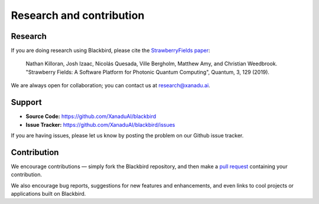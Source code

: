 .. _research:

Research and contribution
=========================

Research
--------

If you are doing research using Blackbird, please cite the `StrawberryFields paper <https://quantum-journal.org/papers/q-2019-03-11-129/>`_:

	Nathan Killoran, Josh Izaac, Nicolás Quesada, Ville Bergholm, Matthew Amy, and Christian Weedbrook.
	"Strawberry Fields: A Software Platform for Photonic Quantum Computing", Quantum, 3, 129 (2019).

We are always open for collaboration; you can contact us at research@xanadu.ai.

Support
-------

- **Source Code:** https://github.com/XanaduAI/blackbird
- **Issue Tracker:** https://github.com/XanaduAI/blackbird/issues

If you are having issues, please let us know by posting the problem on our Github issue tracker.

Contribution
------------

We encourage contributions — simply fork the Blackbird repository, and then make a
`pull request <https://help.github.com/articles/about-pull-requests/>`_ containing your contribution.

We also encourage bug reports, suggestions for new features and enhancements, and even links to cool projects or applications built on Blackbird.
